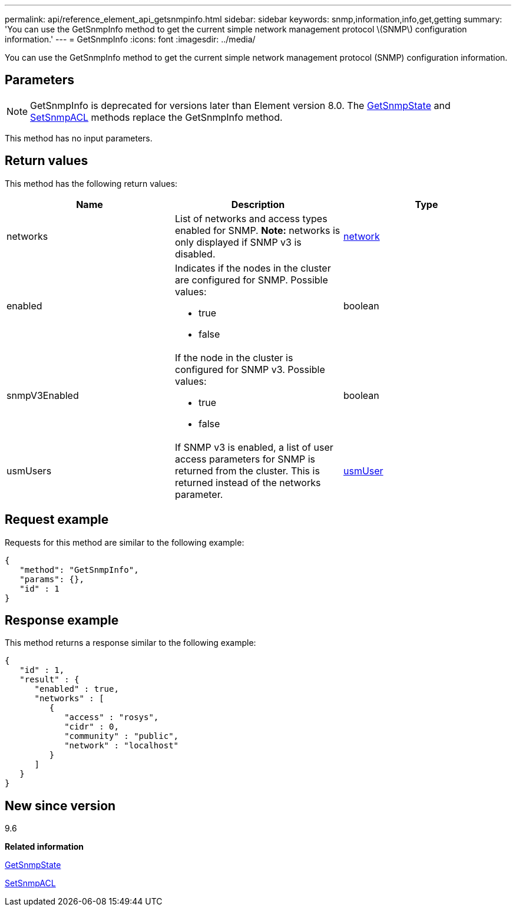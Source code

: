 ---
permalink: api/reference_element_api_getsnmpinfo.html
sidebar: sidebar
keywords: snmp,information,info,get,getting
summary: 'You can use the GetSnmpInfo method to get the current simple network management protocol \(SNMP\) configuration information.'
---
= GetSnmpInfo
:icons: font
:imagesdir: ../media/

[.lead]
You can use the GetSnmpInfo method to get the current simple network management protocol (SNMP) configuration information.

== Parameters

NOTE: GetSnmpInfo is deprecated for versions later than Element version 8.0. The xref:reference_element_api_getsnmpstate.adoc[GetSnmpState] and xref:reference_element_api_setsnmpacl.adoc[SetSnmpACL] methods replace the GetSnmpInfo method.

This method has no input parameters.

== Return values

This method has the following return values:

[options="header"]
|===
|Name |Description |Type
a|
networks
a|
List of networks and access types enabled for SNMP. *Note:* networks is only displayed if SNMP v3 is disabled.

a|
xref:reference_element_api_network_snmp.adoc[network]
a|
enabled
a|
Indicates if the nodes in the cluster are configured for SNMP. Possible values:

* true
* false

a|
boolean
a|
snmpV3Enabled
a|
If the node in the cluster is configured for SNMP v3. Possible values:

* true
* false

a|
boolean
a|
usmUsers
a|
If SNMP v3 is enabled, a list of user access parameters for SNMP is returned from the cluster. This is returned instead of the networks parameter.
a|
xref:reference_element_api_usmuser.adoc[usmUser]
|===

== Request example

Requests for this method are similar to the following example:

----
{
   "method": "GetSnmpInfo",
   "params": {},
   "id" : 1
}
----

== Response example

This method returns a response similar to the following example:

----
{
   "id" : 1,
   "result" : {
      "enabled" : true,
      "networks" : [
         {
            "access" : "rosys",
            "cidr" : 0,
            "community" : "public",
            "network" : "localhost"
         }
      ]
   }
}
----

== New since version

9.6

*Related information*

xref:reference_element_api_getsnmpstate.adoc[GetSnmpState]

xref:reference_element_api_setsnmpacl.adoc[SetSnmpACL]
